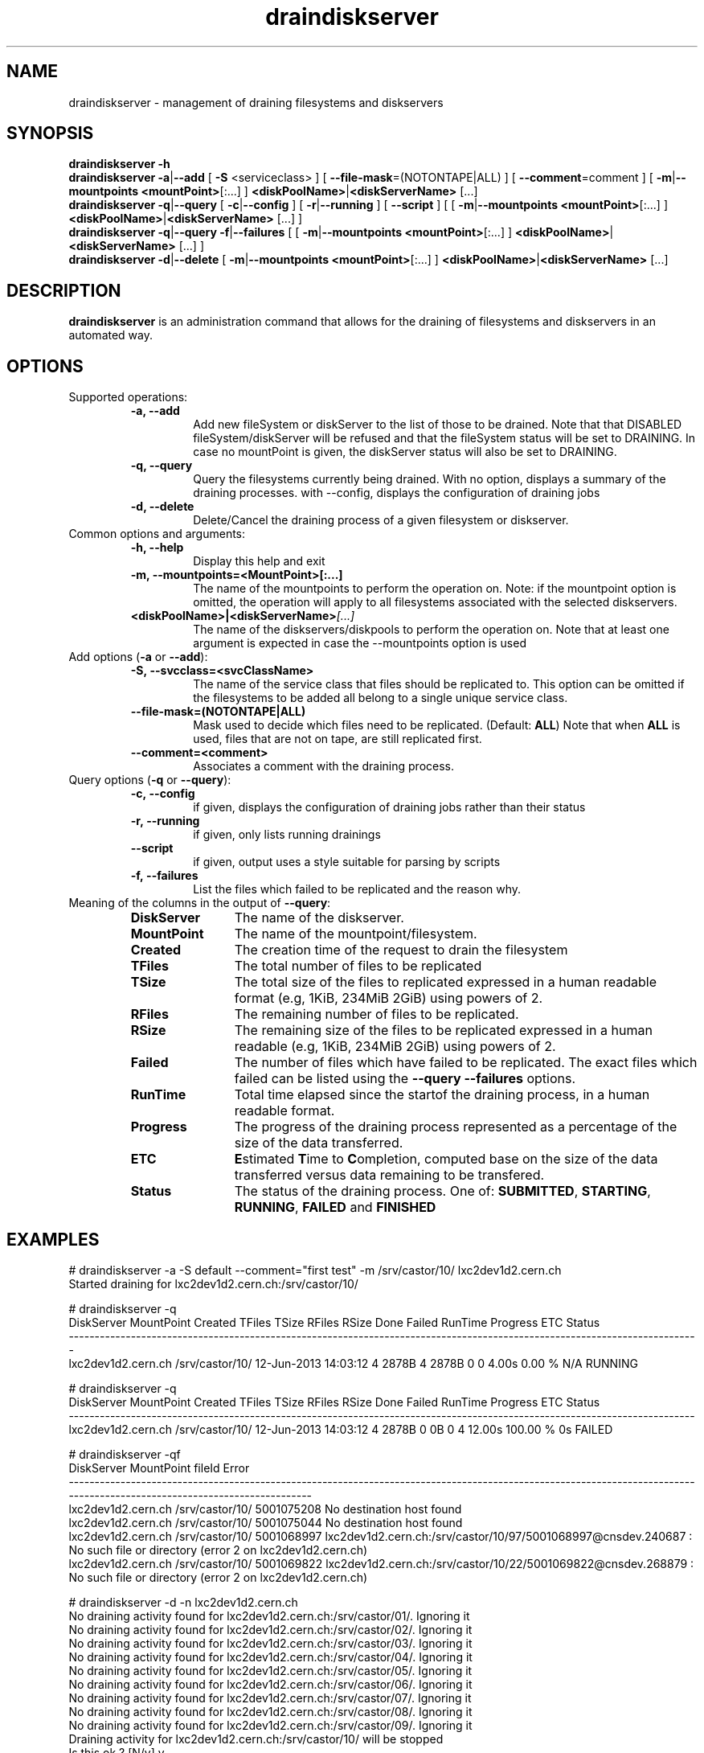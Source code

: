 .\" ******************************************************************************
.\"                      draindiskserver
.\"
.\" This file is part of the Castor project.
.\" See http://castor.web.cern.ch/castor
.\"
.\" Copyright (C) 2003  CERN
.\" This program is free software; you can redistribute it and/or
.\" modify it under the terms of the GNU General Public License
.\" as published by the Free Software Foundation; either version 2
.\" of the License, or (at your option) any later version.
.\" This program is distributed in the hope that it will be useful,
.\" but WITHOUT ANY WARRANTY; without even the implied warranty of
.\" MERCHANTABILITY or FITNESS FOR A PARTICULAR PURPOSE.  See the
.\" GNU General Public License for more details.
.\" You should have received a copy of the GNU General Public License
.\" along with this program; if not, write to the Free Software
.\" Foundation, Inc., 59 Temple Place - Suite 330, Boston, MA 02111-1307, USA.
.\"
.\" man page for the draindiskserver command.
.\"
.\" @author Castor Dev team, castor-dev@cern.ch
.\" *****************************************************************************/
.TH draindiskserver "1castor" "June 2013 $" CASTOR "Allows to drain Diskserver/FileSystems"
.SH NAME
draindiskserver \- management of draining filesystems and diskservers

.SH SYNOPSIS
.B draindiskserver
.BI -h
.br
.B draindiskserver
.BI -a\c
|\c
.BI --add
[
.BI -S
<serviceclass>
]
[
.BI --file-mask\c
=(NOTONTAPE|ALL)
]
[
.BI --comment\c
=comment
]
[
.BI -m\c
|\c
.BI --mountpoints
.BI <mountPoint>\c
[:...]
]
.BI \<diskPoolName>\c
|\c
.BI <diskServerName>
[...]
.br
.B draindiskserver
.BI -q\c
|\c
.BI --query
[
.BI -c\c
|\c
.BI --config
]
[
.BI -r\c
|\c
.BI --running
]
[
.BI --script
]
[
[
.BI -m\c
|\c
.BI --mountpoints
.BI <mountPoint>\c
[:...]
]
.BI \<diskPoolName>\c
|\c
.BI <diskServerName>
[...]
]
.br
.B draindiskserver
.BI -q\c
|\c
.BI --query
.BI -f\c
|\c
.BI --failures
[
[
.BI -m\c
|\c
.BI --mountpoints
.BI <mountPoint>\c
[:...]
]
.BI \<diskPoolName>\c
|\c
.BI <diskServerName>
[...]
]
.br
.B draindiskserver
.BI -d\c
|\c
.BI --delete
[
.BI -m\c
|\c
.BI --mountpoints
.BI <mountPoint>\c
[:...]
]
.BI \<diskPoolName>\c
|\c
.BI <diskServerName>
[...]

.SH DESCRIPTION
.B draindiskserver
is an administration command that allows for the draining of filesystems and
diskservers in an automated way.

.SH OPTIONS
Supported operations:
.RS
.TP
.B -a, --add
Add new fileSystem or diskServer to the list of those to be drained.
Note that that DISABLED fileSystem/diskServer will be refused and that the
fileSystem status will be set to DRAINING. In case no mountPoint is given,
the diskServer status will also be set to DRAINING.
.TP
.B -q, --query
Query the filesystems currently being drained. With no option, displays a summary of
the draining processes. with --config, displays the configuration of draining jobs
.TP
.B -d, --delete
Delete/Cancel the draining process of a given filesystem or diskserver.
.RE

.TP
Common options and arguments:
.RS
.TP
.B -h, --help
Display this help and exit
.TP
.B -m, --mountpoints=<MountPoint>[:...]
The name of the mountpoints to perform the operation on. Note: if the mountpoint
option is omitted, the operation will apply to all filesystems associated with
the selected diskservers.
.TP
.BI <diskPoolName>|<diskServerName> [...]
The name of the diskservers/diskpools to perform the operation on.
Note that at least one argument is expected in case the --mountpoints option is used
.RE

.TP
Add options (\fB-a\fR or \fB--add\fR):
.RS
.TP
.B -S,\ \-\-svcclass=<svcClassName>
The name of the service class that files should be replicated to. This option
can be omitted if the filesystems to be added all belong to a single unique
service class.
.TP
.B --file-mask=(NOTONTAPE|ALL)
Mask used to decide which files need to be replicated. (Default: \fBALL\fR)
Note that when \fBALL\fR is used, files that are not on tape, are still replicated first.
.TP
.B --comment=<comment>
Associates a comment with the draining process.
.RE

.TP
Query options (\fB-q\fR or \fB--query\fR):
.RS
.TP
.B -c,\ \-\-config
if given, displays the configuration of draining jobs rather than their status
.TP
.B -r,\ \-\-running
if given, only lists running drainings
.TP
.B --script
if given, output uses a style suitable for parsing by scripts
.TP
.B -f,\ \-\-failures
List the files which failed to be replicated and the reason why.
.TP
.RE

.TP
Meaning of the columns in the output of \fB--query\fR:
.RS
.TP 12
.B DiskServer
The name of the diskserver.
.TP
.B MountPoint
The name of the mountpoint/filesystem.
.TP
.B Created
The creation time of the request to drain the filesystem
.TP
.B TFiles
The total number of files to be replicated
.TP
.B TSize
The total size of the files to replicated expressed in a human readable format
(e.g, 1KiB, 234MiB 2GiB) using powers of 2.
.TP
.B RFiles
The remaining number of files to be replicated.
.TP
.B RSize
The remaining size of the files to be replicated expressed in a human readable
(e.g, 1KiB, 234MiB 2GiB) using powers of 2.
.TP
.B Failed
The number of files which have failed to be replicated. The exact files which
failed can be listed using the \fB--query --failures\fR options.
.TP
.B RunTime
Total time elapsed since the startof the draining process, in a human readable format.
.TP
.B Progress
The progress of the draining process represented as a percentage of the size of
the data transferred.
.TP
.B ETC
\fBE\fRstimated \fBT\fRime to \fBC\fRompletion, computed base on the size of
the data transferred versus data remaining to be transfered.
.TP
.B Status
The status of the draining process. One of: \fBSUBMITTED\fR, \fBSTARTING\fR,
\fBRUNNING\fR, \fBFAILED\fR and \fBFINISHED\fR
.RE

.SH EXAMPLES
.nf
.ft CW
# draindiskserver -a -S default --comment="first test" -m /srv/castor/10/ lxc2dev1d2.cern.ch 
Started draining for lxc2dev1d2.cern.ch:/srv/castor/10/

# draindiskserver -q
        DiskServer      MountPoint              Created TFiles TSize RFiles RSize Done Failed RunTime Progress ETC  Status
--------------------------------------------------------------------------------------------------------------------------
lxc2dev1d2.cern.ch /srv/castor/10/ 12-Jun-2013 14:03:12      4 2878B      4 2878B    0      0   4.00s   0.00 % N/A RUNNING

# draindiskserver -q
        DiskServer      MountPoint              Created TFiles TSize RFiles RSize Done Failed RunTime Progress ETC Status
-------------------------------------------------------------------------------------------------------------------------
lxc2dev1d2.cern.ch /srv/castor/10/ 12-Jun-2013 14:03:12      4 2878B      0    0B    0      4  12.00s 100.00 %  0s FAILED


# draindiskserver -qf
        DiskServer      MountPoint     fileId                                                                                                                      Error
------------------------------------------------------------------------------------------------------------------------------------------------------------------------
lxc2dev1d2.cern.ch /srv/castor/10/ 5001075208                                                                                                  No destination host found
lxc2dev1d2.cern.ch /srv/castor/10/ 5001075044                                                                                                  No destination host found
lxc2dev1d2.cern.ch /srv/castor/10/ 5001068997 lxc2dev1d2.cern.ch:/srv/castor/10/97/5001068997@cnsdev.240687 : No such file or directory (error 2 on lxc2dev1d2.cern.ch)
lxc2dev1d2.cern.ch /srv/castor/10/ 5001069822 lxc2dev1d2.cern.ch:/srv/castor/10/22/5001069822@cnsdev.268879 : No such file or directory (error 2 on lxc2dev1d2.cern.ch)

# draindiskserver -d -n lxc2dev1d2.cern.ch
No draining activity found for lxc2dev1d2.cern.ch:/srv/castor/01/. Ignoring it
No draining activity found for lxc2dev1d2.cern.ch:/srv/castor/02/. Ignoring it
No draining activity found for lxc2dev1d2.cern.ch:/srv/castor/03/. Ignoring it
No draining activity found for lxc2dev1d2.cern.ch:/srv/castor/04/. Ignoring it
No draining activity found for lxc2dev1d2.cern.ch:/srv/castor/05/. Ignoring it
No draining activity found for lxc2dev1d2.cern.ch:/srv/castor/06/. Ignoring it
No draining activity found for lxc2dev1d2.cern.ch:/srv/castor/07/. Ignoring it
No draining activity found for lxc2dev1d2.cern.ch:/srv/castor/08/. Ignoring it
No draining activity found for lxc2dev1d2.cern.ch:/srv/castor/09/. Ignoring it
Draining activity for lxc2dev1d2.cern.ch:/srv/castor/10/ will be stopped
Is this ok ? [N/y] y
Stopping drain for lxc2dev1d2.cern.ch:/srv/castor/10/

# draindiskserver -q
Nothing found


.B More realistic

# draindiskserver -q
         DiskServer      MountPoint              Created  TFiles   TSize  RFiles   RSize  Done Failed RunTime Progress          ETC  Status
-------------------------------------------------------------------------------------------------------------------------------------------
lxfsrc48a06.cern.ch /srv/castor/01/ 02-Aug-2013 17:07:51  550504 1592MiB  543045 1570MiB  7459      0 33mn15s   1.36 %  1d16h4mn39s RUNNING
lxfsrc48a06.cern.ch /srv/castor/02/ 02-Aug-2013 17:07:51  679996 1965MiB  672729 1944MiB  7267      0 33mn15s   1.06 %  2d3h48mn57s RUNNING
lxfsrc48a06.cern.ch /srv/castor/03/ 02-Aug-2013 17:07:51  686182 1982MiB  677788 1958MiB  8394      0 33mn15s   1.22 %   1d21h4mn3s RUNNING
lxfsrc48a06.cern.ch /srv/castor/04/ 02-Aug-2013 17:07:51  697358 2015MiB  688536 1989MiB  8822      0 33mn15s   1.26 % 1d19h30mn34s RUNNING
lxfsrc48a06.cern.ch /srv/castor/05/ 02-Aug-2013 17:07:51  702091 2028MiB  695549 2009MiB  6542      0 33mn15s   0.92 %  2d11h28mn0s RUNNING
lxfsrc48a06.cern.ch /srv/castor/06/ 02-Aug-2013 17:07:51  709821 2050MiB  702667 2030MiB  7154      0 33mn15s   1.00 %  2d6h52mn39s RUNNING
lxfsrc48a06.cern.ch /srv/castor/07/ 02-Aug-2013 17:07:51  716472 2069MiB  708598 2047MiB  7874      0 33mn15s   1.09 %  2d2h10mn44s RUNNING
lxfsrc48a06.cern.ch /srv/castor/08/ 02-Aug-2013 17:07:51  725884 2096MiB  718661 2076MiB  7223      0 33mn15s   0.99 %  2d7h33mn16s RUNNING
lxfsrc48a06.cern.ch /srv/castor/09/ 02-Aug-2013 17:07:51  728824 2105MiB  721965 2085MiB  6859      0 33mn15s   0.94 %  2d10h30mn3s RUNNING
lxfsrc48a06.cern.ch /srv/castor/10/ 02-Aug-2013 17:07:51  736654 2127MiB  730337 2109MiB  6317      0 33mn15s   0.85 % 2d16h32mn35s RUNNING
-------------------------------------------------------------------------------------------------------------------------------------------
                                                         6933786   19GiB 6859875   19GiB 73911      0           1.06 %                     

# draindiskserver -q --script
lxfsrc48a06.cern.ch:/srv/castor/01/:02-Aug-2013 17:07:51:552228:1597MiB:543047:1570MiB:9181:0:39mn15s:1.68 %:1d14h23mn34s:RUNNING
lxfsrc48a06.cern.ch:/srv/castor/02/:02-Aug-2013 17:07:51:683343:1974MiB:674451:1949MiB:8892:0:39mn15s:1.29 %:2d2h18s:RUNNING
lxfsrc48a06.cern.ch:/srv/castor/03/:02-Aug-2013 17:07:51:691131:1997MiB:681136:1968MiB:9995:0:39mn15s:1.44 %:1d20h49mn5s:RUNNING
lxfsrc48a06.cern.ch:/srv/castor/04/:02-Aug-2013 17:07:51:703827:2033MiB:693484:2004MiB:10343:0:39mn15s:1.46 %:1d20h1mn0s:RUNNING
lxfsrc48a06.cern.ch:/srv/castor/05/:02-Aug-2013 17:07:51:709910:2051MiB:702017:2028MiB:7893:0:39mn15s:1.10 %:2d10h36mn10s:RUNNING
lxfsrc48a06.cern.ch:/srv/castor/06/:02-Aug-2013 17:07:51:719144:2077MiB:710484:2053MiB:8660:0:39mn15s:1.20 %:2d5h59mn43s:RUNNING
lxfsrc48a06.cern.ch:/srv/castor/07/:02-Aug-2013 17:07:51:727335:2101MiB:717944:2074MiB:9391:0:39mn15s:1.29 %:2d2h13mn59s:RUNNING
lxfsrc48a06.cern.ch:/srv/castor/08/:02-Aug-2013 17:07:51:738129:2132MiB:729529:2107MiB:8600:0:39mn15s:1.16 %:2d7h48mn14s:RUNNING
lxfsrc48a06.cern.ch:/srv/castor/09/:02-Aug-2013 17:07:51:742410:2144MiB:734157:2121MiB:8253:0:39mn15s:1.11 %:2d10h12mn29s:RUNNING
lxfsrc48a06.cern.ch:/srv/castor/10/:02-Aug-2013 17:07:51:751546:2171MiB:743923:2149MiB:7623:0:39mn15s:1.01 %:2d16h10mn57s:RUNNING

# draindiskserver -qc

         DiskServer      MountPoint         UserName           Machine   SvcClass FileMask Comment
--------------------------------------------------------------------------------------------------
lxfsrc48a06.cern.ch /srv/castor/01/ sponcec3@CERN.CH lxbrl2708.cern.ch largedisk2      All    None
lxfsrc48a06.cern.ch /srv/castor/02/ sponcec3@CERN.CH lxbrl2708.cern.ch largedisk2      All    None
lxfsrc48a06.cern.ch /srv/castor/03/ sponcec3@CERN.CH lxbrl2708.cern.ch largedisk2      All    None
lxfsrc48a06.cern.ch /srv/castor/04/ sponcec3@CERN.CH lxbrl2708.cern.ch largedisk2      All    None
lxfsrc48a06.cern.ch /srv/castor/05/ sponcec3@CERN.CH lxbrl2708.cern.ch largedisk2      All    None
lxfsrc48a06.cern.ch /srv/castor/06/ sponcec3@CERN.CH lxbrl2708.cern.ch largedisk2      All    None
lxfsrc48a06.cern.ch /srv/castor/07/ sponcec3@CERN.CH lxbrl2708.cern.ch largedisk2      All    None
lxfsrc48a06.cern.ch /srv/castor/08/ sponcec3@CERN.CH lxbrl2708.cern.ch largedisk2      All    None
lxfsrc48a06.cern.ch /srv/castor/09/ sponcec3@CERN.CH lxbrl2708.cern.ch largedisk2      All    None
lxfsrc48a06.cern.ch /srv/castor/10/ sponcec3@CERN.CH lxbrl2708.cern.ch largedisk2      All    None


.SH NOTES
This command requires database client access to the stager catalog DB.
Configuration for the database access is taken from castor.conf.

.SH AUTHOR
\fBCASTOR\fP Team <castor.support@cern.ch>
